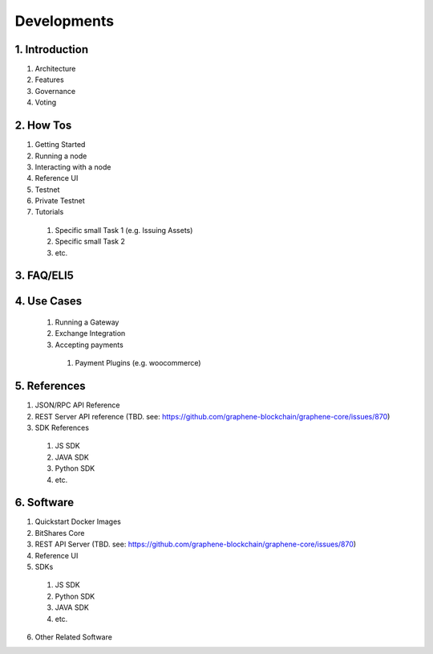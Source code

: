 


Developments
*********************************

1. Introduction
================

1. Architecture
2. Features
3. Governance
4. Voting

2. How Tos
===============

1. Getting Started
2. Running a node
3. Interacting with a node
4. Reference UI
5. Testnet
6. Private Testnet
7. Tutorials

  1. Specific small Task 1  (e.g. Issuing Assets)
  2. Specific small Task 2
  3. etc.


3. FAQ/ELI5
================


4. Use Cases
=================

  1. Running a Gateway
  2. Exchange Integration
  3. Accepting payments

    1. Payment Plugins (e.g. woocommerce)


5. References
=================

1. JSON/RPC API Reference
2. REST Server API reference (TBD. see: https://github.com/graphene-blockchain/graphene-core/issues/870)
3. SDK References

  1. JS SDK
  2. JAVA SDK
  3. Python SDK
  4. etc.

6. Software
===================

1. Quickstart Docker Images
2. BitShares Core
3. REST API Server (TBD. see: https://github.com/graphene-blockchain/graphene-core/issues/870)
4. Reference UI
5. SDKs

  1. JS SDK
  2. Python SDK
  3. JAVA SDK
  4. etc.

6. Other Related Software




